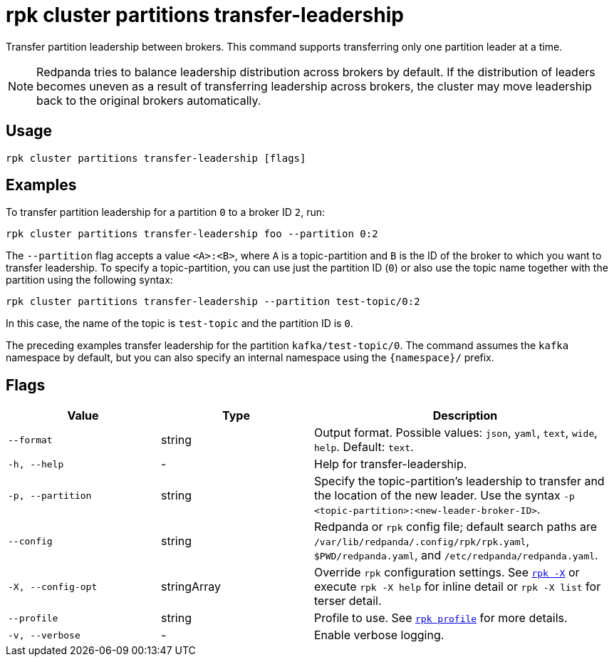 = rpk cluster partitions transfer-leadership

Transfer partition leadership between brokers. This command supports transferring only one partition leader at a time.

NOTE: Redpanda tries to balance leadership distribution across brokers by default.
If the distribution of leaders becomes uneven as a result of transferring leadership
across brokers, the cluster may move leadership back to the original
brokers automatically.

== Usage

[,bash]
----
rpk cluster partitions transfer-leadership [flags]
----

== Examples

To transfer partition leadership for a partition `0` to a broker ID `2`, run:

```bash
rpk cluster partitions transfer-leadership foo --partition 0:2
```

The `--partition` flag accepts a value `<A>:<B>`, where `A` is a topic-partition and `B` is the ID of the broker to which you want to transfer leadership. To specify a topic-partition, you can use just the partition ID (`0`) or also use the topic name together with the partition using the following syntax:

```bash
rpk cluster partitions transfer-leadership --partition test-topic/0:2
```

In this case, the name of the topic is `test-topic` and the partition ID is `0`.

The preceding examples transfer leadership for the partition `kafka/test-topic/0`. The command assumes the `kafka` namespace by default, but you can also specify an internal namespace using the `+{namespace}/+` prefix.

== Flags

[cols="1m,1a,2a"]
|===
|*Value* |*Type* |*Description*

|--format |string |Output format. Possible values: `json`, `yaml`, `text`, `wide`, `help`. Default: `text`.

|-h, --help |- |Help for transfer-leadership.

|-p, --partition |string |Specify the topic-partition's leadership to transfer and the location of the new leader. Use the syntax `-p <topic-partition>:<new-leader-broker-ID>`. 

|--config |string |Redpanda or `rpk` config file; default search paths are `/var/lib/redpanda/.config/rpk/rpk.yaml`, `$PWD/redpanda.yaml`, and `/etc/redpanda/redpanda.yaml`.

|-X, --config-opt |stringArray |Override `rpk` configuration settings. See xref:reference:rpk/rpk-x-options.adoc[`rpk -X`] or execute `rpk -X help` for inline detail or `rpk -X list` for terser detail.

|--profile |string |Profile to use. See xref:reference:rpk/rpk-profile.adoc[`rpk profile`] for more details.

|-v, --verbose |- |Enable verbose logging.
|===